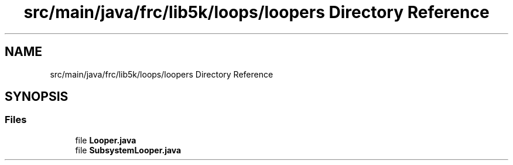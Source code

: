 .TH "src/main/java/frc/lib5k/loops/loopers Directory Reference" 3 "Sat Aug 31 2019" "Version 2019" "DeepSpace-SWI" \" -*- nroff -*-
.ad l
.nh
.SH NAME
src/main/java/frc/lib5k/loops/loopers Directory Reference
.SH SYNOPSIS
.br
.PP
.SS "Files"

.in +1c
.ti -1c
.RI "file \fBLooper\&.java\fP"
.br
.ti -1c
.RI "file \fBSubsystemLooper\&.java\fP"
.br
.in -1c
